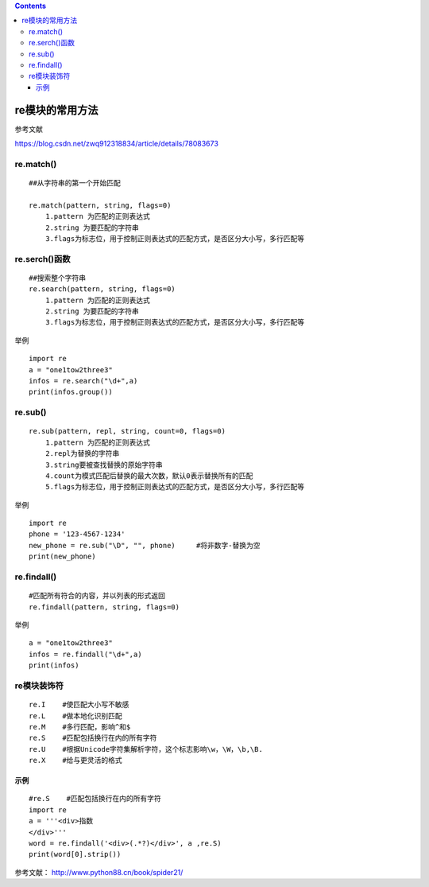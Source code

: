 .. contents::
   :depth: 3
..

re模块的常用方法
================

参考文献

https://blog.csdn.net/zwq912318834/article/details/78083673

re.match()
----------

::

   ##从字符串的第一个开始匹配

   re.match(pattern, string, flags=0)
       1.pattern 为匹配的正则表达式
       2.string 为要匹配的字符串
       3.flags为标志位，用于控制正则表达式的匹配方式，是否区分大小写，多行匹配等

re.serch()函数
--------------

::

   ##搜索整个字符串
   re.search(pattern, string, flags=0)
       1.pattern 为匹配的正则表达式
       2.string 为要匹配的字符串
       3.flags为标志位，用于控制正则表达式的匹配方式，是否区分大小写，多行匹配等

举例

::

   import re
   a = "one1tow2three3"
   infos = re.search("\d+",a)
   print(infos.group())

re.sub()
--------

::

   re.sub(pattern, repl, string, count=0, flags=0)
       1.pattern 为匹配的正则表达式
       2.repl为替换的字符串
       3.string要被查找替换的原始字符串
       4.count为模式匹配后替换的最大次数，默认0表示替换所有的匹配
       5.flags为标志位，用于控制正则表达式的匹配方式，是否区分大小写，多行匹配等

举例

::

   import re
   phone = '123-4567-1234'
   new_phone = re.sub("\D", "", phone)     #将非数字-替换为空
   print(new_phone)

re.findall()
------------

::

   #匹配所有符合的内容，并以列表的形式返回
   re.findall(pattern, string, flags=0)

举例

::

   a = "one1tow2three3"
   infos = re.findall("\d+",a)
   print(infos)

re模块装饰符
------------

::

   re.I    #使匹配大小写不敏感
   re.L    #做本地化识别匹配
   re.M    #多行匹配，影响^和$
   re.S    #匹配包括换行在内的所有字符
   re.U    #根据Unicode字符集解析字符，这个标志影响\w，\W，\b,\B.
   re.X    #给与更灵活的格式

|image0|

示例
~~~~

::


   #re.S    #匹配包括换行在内的所有字符
   import re
   a = '''<div>指数
   </div>'''
   word = re.findall('<div>(.*?)</div>', a ,re.S)
   print(word[0].strip())

参考文献： http://www.python88.cn/book/spider21/

.. |image0| image:: ../../_static/re-biaozhifu-flag0002.png
